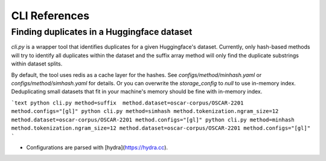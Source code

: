 CLI References
==============

Finding duplicates in a Huggingface dataset
-------------------------------------------

`cli.py` is a wrapper tool that identifies duplicates for a given Huggingface's dataset. Currently, only hash-based methods will try to identify all duplicates within the dataset and the suffix array method will only find the duplicate substrings within dataset splits.

By default, the tool uses redis as a cache layer for the hashes. See `configs/method/minhash.yaml` or `configs/method/simhash.yaml` for details. Or you can overwrite the `storage_config` to `null` to use in-memory index. Deduplicating small datasets that fit in your machine's memory should be fine with in-memory index.

```text
python cli.py method=suffix  method.dataset=oscar-corpus/OSCAR-2201 method.configs="[gl]"
python cli.py method=simhash method.tokenization.ngram_size=12 method.dataset=oscar-corpus/OSCAR-2201 method.configs="[gl]"
python cli.py method=minhash method.tokenization.ngram_size=12 method.dataset=oscar-corpus/OSCAR-2201 method.configs="[gl]"
```

-   Configurations are parsed with [hydra](https://hydra.cc).

